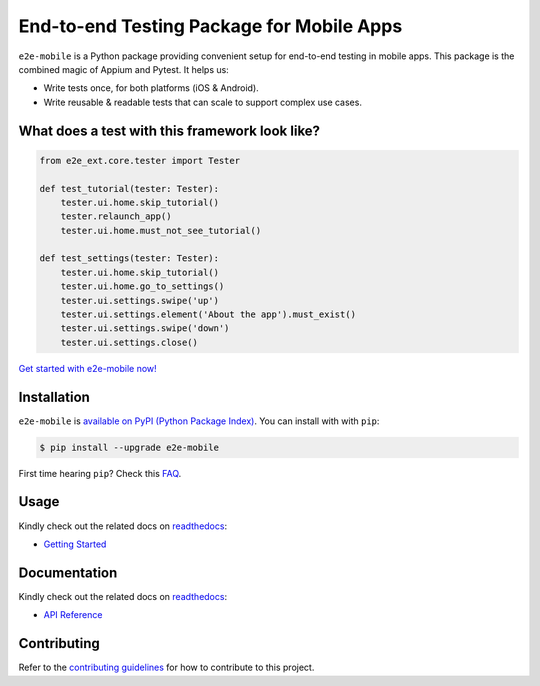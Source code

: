 End-to-end Testing Package for Mobile Apps
==========================================

.. _readthedocs: https://e2e-mobile.readthedocs.io
.. _contributing guidelines: https://e2e-mobile.readthedocs.io/en/latest/contributing.html
.. _FAQ: https://e2e-mobile.readthedocs.io/en/latest/faq.html#python-setup

.. image:: https://img.shields.io/pypi/v/e2e-mobile.svg
    :target: https://pypi.org/project/e2e-mobile

.. image:: https://img.shields.io/pypi/l/e2e-mobile.svg
    :target: https://github.com/trinhngocthuyen/e2e-mobile/blob/main/LICENSE

``e2e-mobile`` is a Python package providing convenient setup for end-to-end testing in mobile apps. This package is the combined magic of Appium and Pytest. It helps us:

- Write tests once, for both platforms (iOS & Android).
- Write reusable & readable tests that can scale to support complex use cases.

.. image:: _static/recording.gif

What does a test with this framework look like?
-----------------------------------------------

.. code-block:: python

    from e2e_ext.core.tester import Tester

    def test_tutorial(tester: Tester):
        tester.ui.home.skip_tutorial()
        tester.relaunch_app()
        tester.ui.home.must_not_see_tutorial()

    def test_settings(tester: Tester):
        tester.ui.home.skip_tutorial()
        tester.ui.home.go_to_settings()
        tester.ui.settings.swipe('up')
        tester.ui.settings.element('About the app').must_exist()
        tester.ui.settings.swipe('down')
        tester.ui.settings.close()

`Get started with e2e-mobile now! <https://e2e-mobile.readthedocs.io/en/latest/getting_started/index.html>`_

Installation
------------

``e2e-mobile`` is `available on PyPI (Python Package Index)
<https://pypi.org/project/e2e-mobile>`_. You can install with with ``pip``:

.. code-block:: console

   $ pip install --upgrade e2e-mobile

First time hearing ``pip``? Check this `FAQ`_.

Usage
-----

Kindly check out the related docs on readthedocs_:

- `Getting Started <https://e2e-mobile.readthedocs.io/en/latest/getting_started/index.html>`_

Documentation
-------------

Kindly check out the related docs on readthedocs_:

- `API Reference <https://e2e-mobile.readthedocs.io/en/latest/api/reference.html>`_

Contributing
------------

Refer to the `contributing guidelines`_ for how to contribute to this project.
